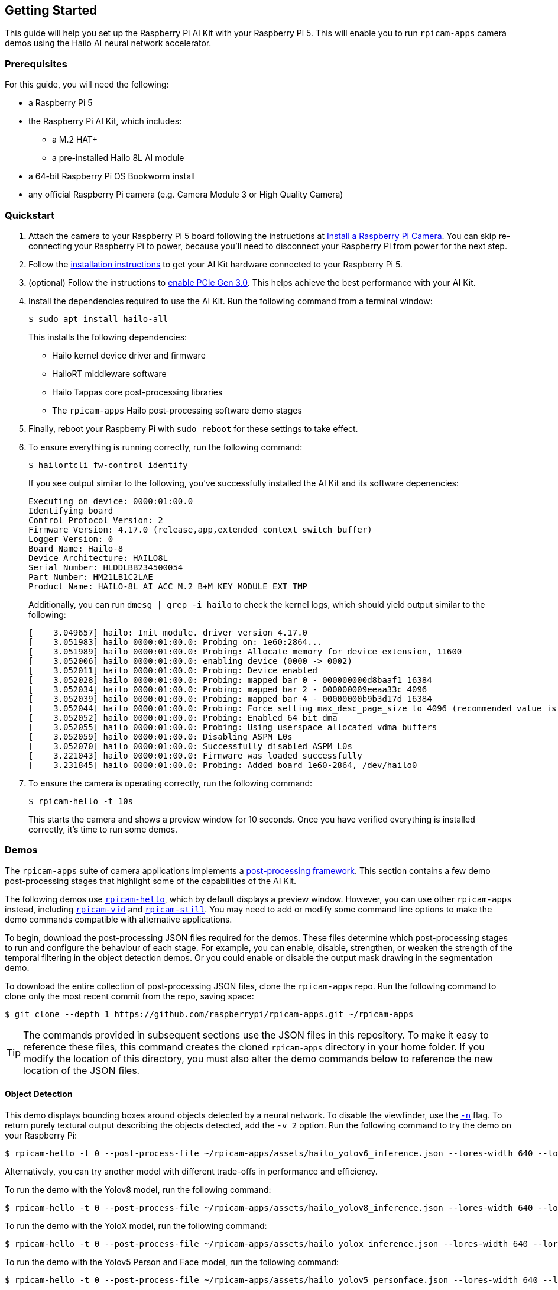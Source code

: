 == Getting Started

This guide will help you set up the Raspberry Pi AI Kit with your Raspberry Pi 5. This will enable you to run `rpicam-apps` camera demos using the Hailo AI neural network accelerator.

=== Prerequisites

For this guide, you will need the following:

- a Raspberry Pi 5
- the Raspberry Pi AI Kit, which includes:
** a M.2 HAT+
** a pre-installed Hailo 8L AI module
- a 64-bit Raspberry Pi OS Bookworm install
- any official Raspberry Pi camera (e.g. Camera Module 3 or High Quality Camera)

=== Quickstart

. Attach the camera to your Raspberry Pi 5 board following the instructions at xref:camera.adoc#install-a-raspberry-pi-camera[Install a Raspberry Pi Camera]. You can skip re-connecting your Raspberry Pi to power, because you'll need to disconnect your Raspberry Pi from power for the next step.

. Follow the xref:ai-kit.adoc#ai-kit-installation[installation instructions] to get your AI Kit hardware connected to your Raspberry Pi 5.

. (optional) Follow the instructions to xref:../computers/raspberry-pi.adoc#pcie-gen-3-0[enable PCIe Gen 3.0]. This helps achieve the best performance with your AI Kit.

. Install the dependencies required to use the AI Kit. Run the following command from a terminal window:
+
[source,console]
----
$ sudo apt install hailo-all
----
+
This installs the following dependencies:
+
* Hailo kernel device driver and firmware
* HailoRT middleware software
* Hailo Tappas core post-processing libraries
* The `rpicam-apps` Hailo post-processing software demo stages

. Finally, reboot your Raspberry Pi with `sudo reboot` for these settings to take effect.

. To ensure everything is running correctly, run the following command:
+
[source,console]
----
$ hailortcli fw-control identify
----
+
If you see output similar to the following, you've successfully installed the AI Kit and its software depenencies:
+
----
Executing on device: 0000:01:00.0
Identifying board
Control Protocol Version: 2
Firmware Version: 4.17.0 (release,app,extended context switch buffer)
Logger Version: 0
Board Name: Hailo-8
Device Architecture: HAILO8L
Serial Number: HLDDLBB234500054
Part Number: HM21LB1C2LAE
Product Name: HAILO-8L AI ACC M.2 B+M KEY MODULE EXT TMP
----
+
Additionally, you can run `dmesg | grep -i hailo` to check the kernel logs, which should yield output similar to the following:
+
----
[    3.049657] hailo: Init module. driver version 4.17.0
[    3.051983] hailo 0000:01:00.0: Probing on: 1e60:2864...
[    3.051989] hailo 0000:01:00.0: Probing: Allocate memory for device extension, 11600
[    3.052006] hailo 0000:01:00.0: enabling device (0000 -> 0002)
[    3.052011] hailo 0000:01:00.0: Probing: Device enabled
[    3.052028] hailo 0000:01:00.0: Probing: mapped bar 0 - 000000000d8baaf1 16384
[    3.052034] hailo 0000:01:00.0: Probing: mapped bar 2 - 000000009eeaa33c 4096
[    3.052039] hailo 0000:01:00.0: Probing: mapped bar 4 - 00000000b9b3d17d 16384
[    3.052044] hailo 0000:01:00.0: Probing: Force setting max_desc_page_size to 4096 (recommended value is 16384)
[    3.052052] hailo 0000:01:00.0: Probing: Enabled 64 bit dma
[    3.052055] hailo 0000:01:00.0: Probing: Using userspace allocated vdma buffers
[    3.052059] hailo 0000:01:00.0: Disabling ASPM L0s
[    3.052070] hailo 0000:01:00.0: Successfully disabled ASPM L0s
[    3.221043] hailo 0000:01:00.0: Firmware was loaded successfully
[    3.231845] hailo 0000:01:00.0: Probing: Added board 1e60-2864, /dev/hailo0
----

. To ensure the camera is operating correctly, run the following command:
+
[source,console]
----
$ rpicam-hello -t 10s
----
+
This starts the camera and shows a preview window for 10 seconds. Once you have verified everything is installed correctly, it's time to run some demos.

=== Demos

The `rpicam-apps` suite of camera applications implements a xref:../computers/camera_software.adoc#post-processing-with-rpicam-apps[post-processing framework]. This section contains a few demo post-processing stages that highlight some of the capabilities of the AI Kit.

The following demos use xref:../computers/camera_software.adoc#rpicam-hello[`rpicam-hello`], which by default displays a preview window. However, you can use other `rpicam-apps` instead, including xref:../computers/camera_software.adoc#rpicam-vid[`rpicam-vid`] and xref:../computers/camera_software.adoc#rpicam-still[`rpicam-still`]. You may need to add or modify some command line options to make the demo commands compatible with alternative applications.

To begin, download the post-processing JSON files required for the demos. These files determine which post-processing stages to run and configure the behaviour of each stage. For example, you can enable, disable, strengthen, or weaken the strength of the temporal filtering in the object detection demos. Or you could enable or disable the output mask drawing in the segmentation demo.

To download the entire collection of post-processing JSON files, clone the `rpicam-apps` repo. Run the following command to clone only the most recent commit from the repo, saving space:

[source,console]
----
$ git clone --depth 1 https://github.com/raspberrypi/rpicam-apps.git ~/rpicam-apps
----

TIP: The commands provided in subsequent sections use the JSON files in this repository. To make it easy to reference these files, this command creates the cloned `rpicam-apps` directory in your home folder. If you modify the location of this directory, you must also alter the demo commands below to reference the new location of the JSON files.

==== Object Detection

This demo displays bounding boxes around objects detected by a neural network. To disable the viewfinder, use the xref:../computers/camera_software.adoc#nopreview[`-n`] flag. To return purely textural output describing the objects detected, add the `-v 2` option. Run the following command to try the demo on your Raspberry Pi:

[source,console]
----
$ rpicam-hello -t 0 --post-process-file ~/rpicam-apps/assets/hailo_yolov6_inference.json --lores-width 640 --lores-height 640
----

Alternatively, you can try another model with different trade-offs in performance and efficiency.

To run the demo with the Yolov8 model, run the following command:

[source,console]
----
$ rpicam-hello -t 0 --post-process-file ~/rpicam-apps/assets/hailo_yolov8_inference.json --lores-width 640 --lores-height 640
----

To run the demo with the YoloX model, run the following command:

[source,console]
----
$ rpicam-hello -t 0 --post-process-file ~/rpicam-apps/assets/hailo_yolox_inference.json --lores-width 640 --lores-height 640
----

To run the demo with the Yolov5 Person and Face model, run the following command:

[source,console]
----
$ rpicam-hello -t 0 --post-process-file ~/rpicam-apps/assets/hailo_yolov5_personface.json --lores-width 640 --lores-height 640
----

==== Image Segmentation

This demo performs object detection and segment the object by drawing a colour mask on the viewfinder image. Run the following command to try the demo on your Raspberry Pi:

[source,console]
----
$ rpicam-hello -t 0 --post-process-file ~/rpicam-apps/assets/hailo_yolov5_segmentation.json --lores-width 640 --lores-height 640 --framerate 20
----

==== Pose Estimation

This demo performs 17-point human pose estimation, drawing lines connecting the detected points. Run the following command to try the demo on your Raspberry Pi:

[source,console]
----
$ rpicam-hello -t 0 --post-process-file ~/rpicam-apps/assets/hailo_yolov8_pose.json --lores-width 640 --lores-height 640
----

=== Third-party demos

Hailo has also created a set of demos that you can run on a Raspberry Pi 5, available in the https://github.com/hailo-ai/hailo-rpi5-examples[hailo-ai/hailo-rpi5-examples GitHub repository].

You can find Hailo's extensive model zoo, which contains a large number of neural networks, in the https://github.com/hailo-ai/hailo_model_zoo/tree/master/docs/public_models/HAILO8L[hailo-ai/hailo_model_zoo GitHub repository].

To run your own neural network models on the AI module, check out the https://community.hailo.ai/[Hailo community forums and developer zone].

